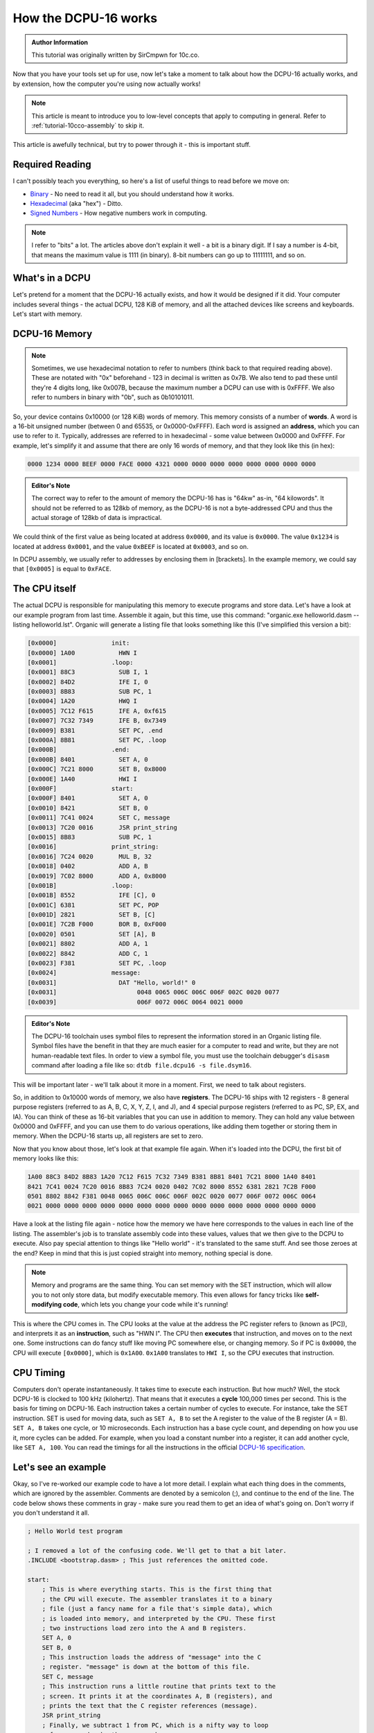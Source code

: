 .. _tutorial-10cco-dcpu:

How the DCPU-16 works
=================================

.. admonition:: Author Information
    :class: note
    
    This tutorial was originally written by SirCmpwn for 10c.co.

Now that you have your tools set up for use, now let's take a moment to talk about how the DCPU-16 actually works, and by extension, how the computer you're using now actually works!

.. note::

    This article is meant to introduce you to low-level concepts that apply to computing in general.  Refer to :ref:`tutorial-10cco-assembly` to skip it.

This article is awefully technical, but try to power through it - this is important stuff.

Required Reading
---------------------

I can't possibly teach you everything, so here's a list of useful things to read before we move on:

* `Binary <http://en.wikipedia.org/wiki/Binary_numeral_system>`_ - No need to read it all, but you should understand how it works.
* `Hexadecimal <http://en.wikipedia.org/wiki/Hexadecimal>`_ (aka "hex") - Ditto.
* `Signed Numbers <http://en.wikipedia.org/wiki/Signed_number_representations>`_ - How negative numbers work in computing.

.. note::

    I refer to "bits" a lot. The articles above don't explain it well - a bit is a binary digit. If I say a number is 4-bit, that means the maximum value is 1111 (in binary).  8-bit numbers can go up to 11111111, and so on.

What's in a DCPU
-------------------
Let's pretend for a moment that the DCPU-16 actually exists, and how it would be designed if it did. Your computer includes several things - the actual DCPU, 128 KiB of memory, and all the attached devices like screens and keyboards. Let's start with memory.

DCPU-16 Memory
-----------------

.. note::

    Sometimes, we use hexadecimal notation to refer to numbers (think back to that required reading above). These are notated with "0x" beforehand - 123 in decimal is written as 0x7B. We also tend to pad these until they're 4 digits long, like 0x007B, because the maximum number a DCPU can use with is 0xFFFF. We also refer to numbers in binary with "0b", such as 0b10101011.

So, your device contains 0x10000 (or 128 KiB) words of memory. This memory consists of a number of **words**. A word is a 16-bit unsigned number (between 0 and 65535, or 0x0000-0xFFFF). Each word is assigned an **address**, which you can use to refer to it. Typically, addresses are referred to in hexadecimal - some value between 0x0000 and 0xFFFF. For example, let's simplify it and assume that there are only 16 words of memory, and that they look like this (in hex):

.. code::

    0000 1234 0000 BEEF 0000 FACE 0000 4321 0000 0000 0000 0000 0000 0000 0000 0000

.. admonition:: Editor's Note
    :class: note

    The correct way to refer to the amount of memory the DCPU-16 has is "64kw" as-in, "64 kilowords".  It should not be referred to as 128kb of memory, as the DCPU-16 is not a byte-addressed CPU and thus the actual storage of 128kb of data is impractical.

We could think of the first value as being located at address ``0x0000``, and its value is ``0x0000``.  The value ``0x1234`` is located at address ``0x0001``, and the value ``0xBEEF`` is located at ``0x0003``, and so on.

In DCPU assembly, we usually refer to addresses by enclosing them in [brackets]. In the example memory, we could say that ``[0x0005]`` is equal to ``0xFACE``.

The CPU itself
----------------

The actual DCPU is responsible for manipulating this memory to execute programs and store data. Let's have a look at our example program from last time. Assemble it again, but this time, use this command: "organic.exe helloworld.dasm --listing helloworld.lst". Organic will generate a listing file that looks something like this (I've simplified this version a bit):

.. code::

    [0x0000]               init:
    [0x0000] 1A00            HWN I
    [0x0001]               .loop:
    [0x0001] 88C3            SUB I, 1
    [0x0002] 84D2            IFE I, 0
    [0x0003] 8B83            SUB PC, 1
    [0x0004] 1A20            HWQ I
    [0x0005] 7C12 F615       IFE A, 0xf615
    [0x0007] 7C32 7349       IFE B, 0x7349
    [0x0009] B381            SET PC, .end
    [0x000A] 8B81            SET PC, .loop
    [0x000B]               .end:
    [0x000B] 8401            SET A, 0
    [0x000C] 7C21 8000       SET B, 0x8000
    [0x000E] 1A40            HWI I
    [0x000F]               start:
    [0x000F] 8401            SET A, 0
    [0x0010] 8421            SET B, 0
    [0x0011] 7C41 0024       SET C, message
    [0x0013] 7C20 0016       JSR print_string
    [0x0015] 8B83            SUB PC, 1
    [0x0016]               print_string:
    [0x0016] 7C24 0020       MUL B, 32
    [0x0018] 0402            ADD A, B
    [0x0019] 7C02 8000       ADD A, 0x8000
    [0x001B]               .loop:
    [0x001B] 8552            IFE [C], 0
    [0x001C] 6381            SET PC, POP
    [0x001D] 2821            SET B, [C]
    [0x001E] 7C2B F000       BOR B, 0xF000
    [0x0020] 0501            SET [A], B
    [0x0021] 8802            ADD A, 1
    [0x0022] 8842            ADD C, 1
    [0x0023] F381            SET PC, .loop
    [0x0024]               message:
    [0x0031]                 DAT "Hello, world!" 0
    [0x0031]                      0048 0065 006C 006C 006F 002C 0020 0077
    [0x0039]                      006F 0072 006C 0064 0021 0000

.. admonition:: Editor's Note
    :class: note

    The DCPU-16 toolchain uses symbol files to represent the information stored in an Organic listing file.  Symbol files have the benefit in that they are much easier for a computer to read and write, but they are not human-readable text files.  In order to view a symbol file, you must use the toolchain debugger's ``disasm`` command after loading a file like so: ``dtdb file.dcpu16 -s file.dsym16``.

This will be important later - we'll talk about it more in a moment. First, we need to talk about registers.

So, in addition to 0x10000 words of memory, we also have **registers**.  The DCPU-16 ships with 12 registers - 8 general purpose registers (referred to as A, B, C, X, Y, Z, I, and J), and 4 special purpose registers (referred to as PC, SP, EX, and IA). You can think of these as 16-bit variables that you can use in addition to memory. They can hold any value between 0x0000 and 0xFFFF, and you can use them to do various operations, like adding them together or storing them in memory. When the DCPU-16 starts up, all registers are set to zero.

Now that you know about those, let's look at that example file again. When it's loaded into the DCPU, the first bit of memory looks like this:

.. code::

    1A00 88C3 84D2 8B83 1A20 7C12 F615 7C32 7349 B381 8B81 8401 7C21 8000 1A40 8401
    8421 7C41 0024 7C20 0016 8B83 7C24 0020 0402 7C02 8000 8552 6381 2821 7C2B F000
    0501 8802 8842 F381 0048 0065 006C 006C 006F 002C 0020 0077 006F 0072 006C 0064
    0021 0000 0000 0000 0000 0000 0000 0000 0000 0000 0000 0000 0000 0000 0000 0000

Have a look at the listing file again - notice how the memory we have here corresponds to the values in each line of the listing. The assembler's job is to translate assembly code into these values, values that we then give to the DCPU to execute. Also pay special attention to things like "Hello world" - it's translated to the same stuff. And see those zeroes at the end? Keep in mind that this is just copied straight into memory, nothing special is done.

.. note::

    Memory and programs are the same thing. You can set memory with the SET instruction, which will allow you to not only store data, but modify executable memory. This even allows for fancy tricks like **self-modifying code**, which lets you change your code while it's running!

This is where the CPU comes in. The CPU looks at the value at the address the PC register refers to (known as [PC]), and interprets it as an **instruction**, such as "HWN I". The CPU then **executes** that instruction, and moves on to the next one. Some instructions can do fancy stuff like moving PC somewhere else, or changing memory. So if PC is ``0x0000``, the CPU will execute ``[0x0000]``, which is ``0x1A00``.  ``0x1A00`` translates to ``HWI I``, so the CPU executes that instruction.

CPU Timing
--------------

Computers don't operate instantaneously. It takes time to execute each instruction. But how much? Well, the stock DCPU-16 is clocked to 100 kHz (kilohertz). That means that it executes a **cycle** 100,000 times per second. This is the basis for timing on DCPU-16. Each instruction takes a certain number of cycles to execute. For instance, take the SET instruction. SET is used for moving data, such as ``SET A, B`` to set the A register to the value of the B register (A = B).  ``SET A, B`` takes one cycle, or 10 microseconds. Each instruction has a base cycle count, and depending on how you use it, more cycles can be added. For example, when you load a constant number into a register, it can add another cycle, like ``SET A, 100``.  You can read the timings for all the instructions in the official `DCPU-16 specification <http://dcpu.com/dcpu-16/>`_.

Let's see an example
-----------------------

Okay, so I've re-worked our example code to have a lot more detail. I explain what each thing does in the comments, which are ignored by the assembler. Comments are denoted by a semicolon (;), and continue to the end of the line. The code below shows these comments in gray - make sure you read them to get an idea of what's going on. Don't worry if you don't understand it all.

.. code-block:: nasm

    ; Hello World test program

    ; I removed a lot of the confusing code. We'll get to that a bit later.
    .INCLUDE <bootstrap.dasm> ; This just references the omitted code.

    start:
        ; This is where everything starts. This is the first thing that
        ; the CPU will execute. The assembler translates it to a binary
        ; file (just a fancy name for a file that's simple data), which
        ; is loaded into memory, and interpreted by the CPU. These first
        ; two instructions load zero into the A and B registers.
        SET A, 0
        SET B, 0
        ; This instruction loads the address of "message" into the C
        ; register. "message" is down at the bottom of this file.
        SET C, message
        ; This instruction runs a little routine that prints text to the
        ; screen. It prints it at the coordinates A, B (registers), and
        ; prints the text that the C register references (message).
        JSR print_string
        ; Finally, we subtract 1 from PC, which is a nifty way to loop
        ; forever and make the program hang.
        SUB PC, 1

    message:
        ; DAT is a special directive for the assembler that tells
        ; it to convert the data that follows and include it in the
        ; resulting binary file.
        DAT "Hello, world!", 0

And there you have it! In the next article, we'll help you get started writing your own DCPU-16 programs from scratch.
